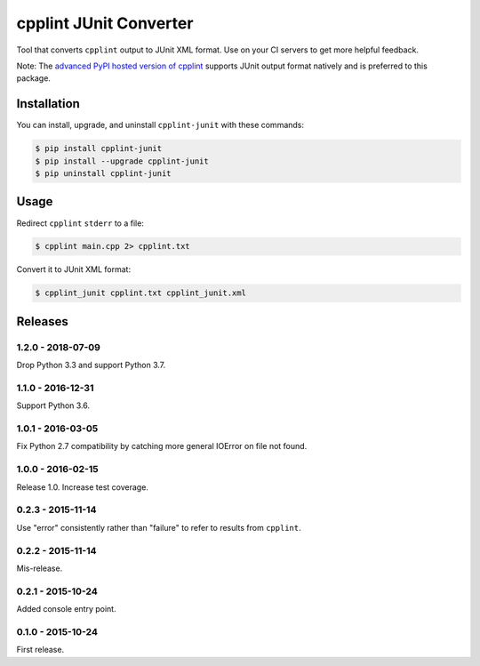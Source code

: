 cpplint JUnit Converter
=======================

.. image:: https://travis-ci.org/johnthagen/cpplint-junit.svg
    :target: https://travis-ci.org/johnthagen/cpplint-junit

.. image:: https://codeclimate.com/github/johnthagen/cpplint-junit/badges/gpa.svg
   :target: https://codeclimate.com/github/johnthagen/cpplint-junit

.. image:: https://codeclimate.com/github/johnthagen/cpplint-junit/badges/issue_count.svg
   :target: https://codeclimate.com/github/johnthagen/cpplint-junit

.. image:: https://codecov.io/github/johnthagen/cpplint-junit/coverage.svg
    :target: https://codecov.io/github/johnthagen/cpplint-junit

.. image:: https://img.shields.io/pypi/v/cpplint-junit.svg
    :target: https://pypi.python.org/pypi/cpplint-junit

.. image:: https://img.shields.io/pypi/status/cpplint-junit.svg
    :target: https://pypi.python.org/pypi/cpplint-junit

.. image:: https://img.shields.io/pypi/pyversions/cpplint-junit.svg
    :target: https://pypi.python.org/pypi/cpplint-junit/

Tool that converts ``cpplint`` output to JUnit XML format.  Use on your CI servers to get more
helpful feedback.

Note: The `advanced PyPI hosted version of cpplint <https://pypi.python.org/pypi/cpplint>`_
supports JUnit output format natively and is preferred to this package.

Installation
------------

You can install, upgrade, and uninstall ``cpplint-junit`` with these commands:

.. code:: shell-session

    $ pip install cpplint-junit
    $ pip install --upgrade cpplint-junit
    $ pip uninstall cpplint-junit

Usage
-----
Redirect ``cpplint`` ``stderr`` to a file:

.. code:: shell-session

    $ cpplint main.cpp 2> cpplint.txt

Convert it to JUnit XML format:

.. code:: shell-session

    $ cpplint_junit cpplint.txt cpplint_junit.xml

Releases
--------

1.2.0 - 2018-07-09
^^^^^^^^^^^^^^^^^^

Drop Python 3.3 and support Python 3.7.


1.1.0 - 2016-12-31
^^^^^^^^^^^^^^^^^^

Support Python 3.6.

1.0.1 - 2016-03-05
^^^^^^^^^^^^^^^^^^

Fix Python 2.7 compatibility by catching more general IOError on file not found.

1.0.0 - 2016-02-15
^^^^^^^^^^^^^^^^^^

Release 1.0.  Increase test coverage.

0.2.3 - 2015-11-14
^^^^^^^^^^^^^^^^^^

Use "error" consistently rather than "failure" to refer to results from ``cpplint``.

0.2.2 - 2015-11-14
^^^^^^^^^^^^^^^^^^

Mis-release.

0.2.1 - 2015-10-24
^^^^^^^^^^^^^^^^^^

Added console entry point.

0.1.0 - 2015-10-24
^^^^^^^^^^^^^^^^^^

First release.